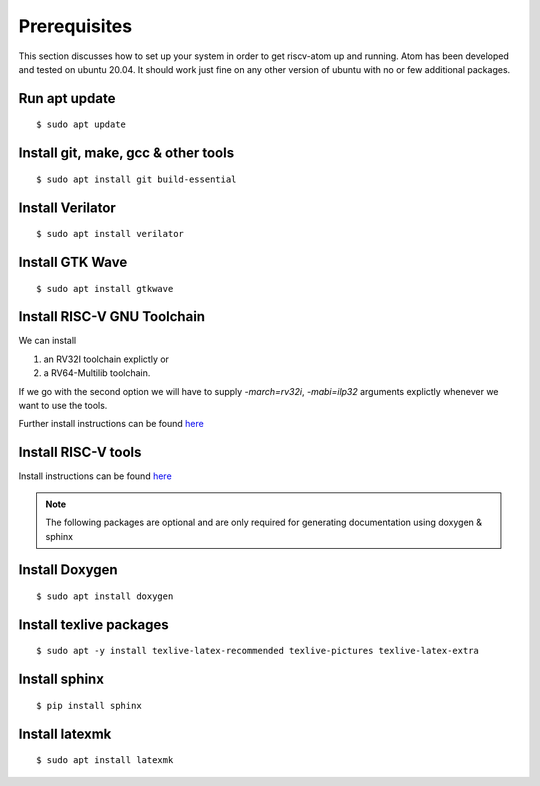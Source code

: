 ***************
Prerequisites
***************
This section discusses how to set up your system in order to get riscv-atom up and running.
Atom has been developed and tested on ubuntu 20.04. It should work just fine on any other version of 
ubuntu with no or few additional packages. 


Run apt update
================
::

  $ sudo apt update

Install git, make, gcc & other tools
=====================================
::

  $ sudo apt install git build-essential

Install Verilator
==================
::

  $ sudo apt install verilator

Install GTK Wave
==================
::

  $ sudo apt install gtkwave


Install RISC-V GNU Toolchain
=============================
We can install

1. an RV32I toolchain explictly or 
2. a RV64-Multilib toolchain.

If we go with the second option we will have to supply `-march=rv32i`, `-mabi=ilp32` arguments explictly
whenever we want to use the tools.

Further install instructions can be found `here <https://github.com/riscv/riscv-gnu-toolchain>`_
  
  
Install RISC-V tools
====================
Install instructions can be found `here <https://github.com/riscv/riscv-tools>`_


.. note:: The following packages are optional and are only required for generating documentation using doxygen & sphinx


Install Doxygen
================
::

  $ sudo apt install doxygen

Install texlive packages
=========================
::

  $ sudo apt -y install texlive-latex-recommended texlive-pictures texlive-latex-extra


Install sphinx
===============
::

  $ pip install sphinx

Install latexmk
================
::

  $ sudo apt install latexmk

